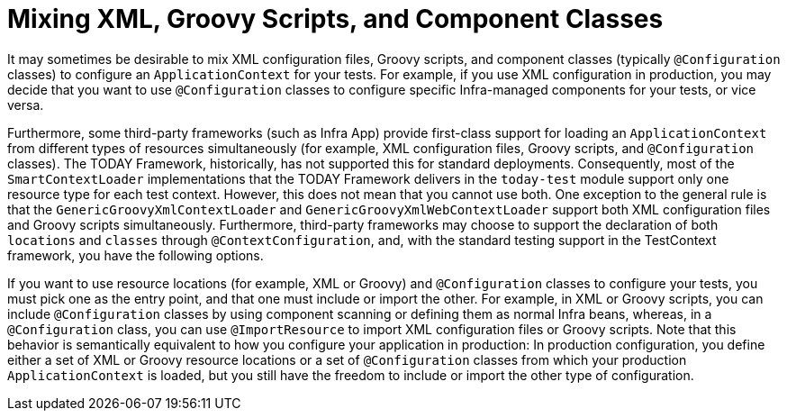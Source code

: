 [[testcontext-ctx-management-mixed-config]]
= Mixing XML, Groovy Scripts, and Component Classes

It may sometimes be desirable to mix XML configuration files, Groovy scripts, and
component classes (typically `@Configuration` classes) to configure an
`ApplicationContext` for your tests. For example, if you use XML configuration in
production, you may decide that you want to use `@Configuration` classes to configure
specific Infra-managed components for your tests, or vice versa.

Furthermore, some third-party frameworks (such as Infra App) provide first-class
support for loading an `ApplicationContext` from different types of resources
simultaneously (for example, XML configuration files, Groovy scripts, and
`@Configuration` classes). The TODAY Framework, historically, has not supported this for
standard deployments. Consequently, most of the `SmartContextLoader` implementations that
the TODAY Framework delivers in the `today-test` module support only one resource type
for each test context. However, this does not mean that you cannot use both. One
exception to the general rule is that the `GenericGroovyXmlContextLoader` and
`GenericGroovyXmlWebContextLoader` support both XML configuration files and Groovy
scripts simultaneously. Furthermore, third-party frameworks may choose to support the
declaration of both `locations` and `classes` through `@ContextConfiguration`, and, with
the standard testing support in the TestContext framework, you have the following options.

If you want to use resource locations (for example, XML or Groovy) and `@Configuration`
classes to configure your tests, you must pick one as the entry point, and that one must
include or import the other. For example, in XML or Groovy scripts, you can include
`@Configuration` classes by using component scanning or defining them as normal Infra
beans, whereas, in a `@Configuration` class, you can use `@ImportResource` to import XML
configuration files or Groovy scripts. Note that this behavior is semantically equivalent
to how you configure your application in production: In production configuration, you
define either a set of XML or Groovy resource locations or a set of `@Configuration`
classes from which your production `ApplicationContext` is loaded, but you still have the
freedom to include or import the other type of configuration.

